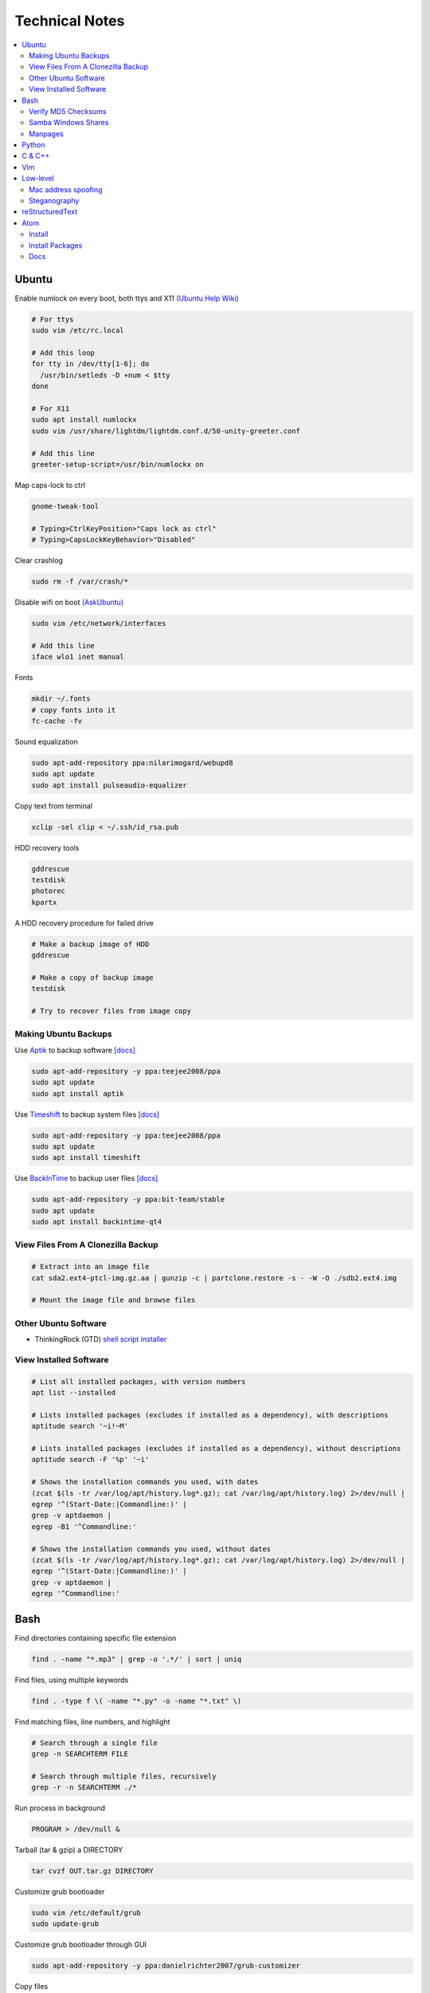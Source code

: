 Technical Notes
###############

.. contents::
    :local:
    :depth: 5

Ubuntu
======

Enable numlock on every boot, both ttys and X11 `(Ubuntu Help Wiki) <https://help.ubuntu.com/community/NumLock>`_

.. code-block:: bash

    # For ttys
    sudo vim /etc/rc.local
    
    # Add this loop
    for tty in /dev/tty[1-6]; do
      /usr/bin/setleds -D +num < $tty
    done
    
    # For X11
    sudo apt install numlockx
    sudo vim /usr/share/lightdm/lightdm.conf.d/50-unity-greeter.conf
    
    # Add this line
    greeter-setup-script=/usr/bin/numlockx on

Map caps-lock to ctrl

.. code-block:: bash

    gnome-tweak-tool
    
    # Typing>CtrlKeyPosition>"Caps lock as ctrl"
    # Typing>CapsLockKeyBehavior>"Disabled"

Clear crashlog

.. code-block:: bash
        
    sudo rm -f /var/crash/*

Disable wifi on boot `(AskUbuntu) <https://askubuntu.com/questions/964134/ubuntu-16-04-disable-internal-wifi-while-enabling-external-wifi-adapter/964196#964196>`_

.. code-block:: bash
        
    sudo vim /etc/network/interfaces

    # Add this line
    iface wlo1 inet manual

Fonts

.. code-block:: bash

    mkdir ~/.fonts
    # copy fonts into it
    fc-cache -fv

Sound equalization

.. code-block:: bash

    sudo apt-add-repository ppa:nilarimogard/webupd8
    sudo apt update
    sudo apt install pulseaudio-equalizer

Copy text from terminal

.. code-block:: bash

    xclip -sel clip < ~/.ssh/id_rsa.pub

HDD recovery tools

.. code-block:: text

    gddrescue
    testdisk
    photorec
    kpartx

A HDD recovery procedure for failed drive

.. code-block:: bash

    # Make a backup image of HDD
    gddrescue

    # Make a copy of backup image
    testdisk
    
    # Try to recover files from image copy

Making Ubuntu Backups
---------------------

Use `Aptik <https://github.com/teejee2008/aptik/>`_ to backup software
`[docs] <https://github.com/teejee2008/aptik/blob/master/MANUAL.md>`_

.. code-block:: bash

    sudo apt-add-repository -y ppa:teejee2008/ppa
    sudo apt update
    sudo apt install aptik

Use `Timeshift <https://github.com/teejee2008/timeshift>`_ to backup system files
`[docs] <https://github.com/teejee2008/timeshift/wiki>`_

.. code-block:: bash

    sudo apt-add-repository -y ppa:teejee2008/ppa
    sudo apt update
    sudo apt install timeshift

Use `BackInTime <https://github.com/bit-team/backintime>`_ to backup user files
`[docs] <http://backintime.readthedocs.io/en/latest/>`_

.. code-block:: bash

    sudo apt-add-repository -y ppa:bit-team/stable
    sudo apt update
    sudo apt install backintime-qt4
    
View Files From A Clonezilla Backup
-----------------------------------

.. code-block:: bash

    # Extract into an image file
    cat sda2.ext4-ptcl-img.gz.aa | gunzip -c | partclone.restore -s - -W -O ./sdb2.ext4.img

    # Mount the image file and browse files
    
Other Ubuntu Software
---------------------

- ThinkingRock (GTD) `shell script installer <https://trgtd.com.au/index.php/component/rsfiles/download?path=v3.7.0%252FTrial%252FLinux%252Ftr-3.7.0-trial-jre64.sh>`_

View Installed Software 
-----------------------

.. code-block:: bash

    # List all installed packages, with version numbers
    apt list --installed
    
    # Lists installed packages (excludes if installed as a dependency), with descriptions
    aptitude search '~i!~M'

    # Lists installed packages (excludes if installed as a dependency), without descriptions
    aptitude search -F '%p' '~i'
    
    # Shows the installation commands you used, with dates
    (zcat $(ls -tr /var/log/apt/history.log*.gz); cat /var/log/apt/history.log) 2>/dev/null |
    egrep '^(Start-Date:|Commandline:)' |
    grep -v aptdaemon |
    egrep -B1 '^Commandline:'

    # Shows the installation commands you used, without dates
    (zcat $(ls -tr /var/log/apt/history.log*.gz); cat /var/log/apt/history.log) 2>/dev/null |
    egrep '^(Start-Date:|Commandline:)' |
    grep -v aptdaemon |
    egrep '^Commandline:'

Bash
====

Find directories containing specific file extension

.. code-block:: bash

    find . -name "*.mp3" | grep -o '.*/' | sort | uniq

Find files, using multiple keywords

.. code-block:: bash

    find . -type f \( -name "*.py" -o -name "*.txt" \)

Find matching files, line numbers, and highlight

.. code-block:: bash

    # Search through a single file
    grep -n SEARCHTERM FILE

    # Search through multiple files, recursively
    grep -r -n SEARCHTERM ./*

Run process in background

.. code-block:: bash

    PROGRAM > /dev/null &

Tarball (tar & gzip) a DIRECTORY

.. code-block:: bash

    tar cvzf OUT.tar.gz DIRECTORY

Customize grub bootloader

.. code-block:: bash

    sudo vim /etc/default/grub
    sudo update-grub

Customize grub bootloader through GUI

.. code-block:: bash

    sudo apt-add-repository -y ppa:danielrichter2007/grub-customizer

Copy files

.. code-block:: bash

    rsync -avhr --no-compress --progress

Create application shortcut on desktop:

.. code-block:: bash

    cp /usr/share/applications/APPLICATION.desktop ~/Desktop
    chmod +x ~/Desktop/APPLICATION.desktop

Batch rename files

.. code-block:: bash

    # Numbering files (appended number)
    for i in *.png; do
        mv $i ${i/.png/-0}
    done

    # Numbering files (prepended number)
    for i in {1..9}; do
        mv file_$i `printf file_0$i`
    done

Securely delete files (similar programs do the same: srm, sfill, sswap, sdmem)

.. code-block:: bash

    srm -rvl ./*.html*

Use cronjobs

.. code-block:: bash

    # Schedule a job to run
    crontab -e

    # Monitor the job
    watch -c -d -n 1 tail /var/log/syslog

Downlaod a file

.. code-block:: bash

    curl https://raw.githubusercontent.com/garybernhardt/dotfiles/master/.vimrc --output FILE

Download multiple files matching a patterns

.. code-block:: bash

    curl http://www.whyprime.com/temp/destroy_all_software/ 2> /dev/null |
    grep -iE '(shell|bash|unix)' |
    sed -E 's/^.*href="(.*)".*$/\1/' |
    while read line; do
        echo "http://www.whyprime.com/temp/destroy_all_software/"$line
    done

Mirror an entire website

.. code-block:: bash

    wget \
      --user-agent="Mozilla/4.5" \
      --mirror \
      --convert-links \
      --adjust-extension \
      --page-requisites \
      --no-parent http://whatonearthishappening.com/podcast/

Print the nth word (awk treats whitespace as word delimeters)

.. code-block:: bash

    apt list --installed |
    awk '{print $1}'

Convert files

.. code-block:: bash

    # wav to mp3
    soundconverter
    
    # image to html - https://bitbucket.org/blais/curato
    curator
    
    # ppt to pdf
    soffice --headless --convert-to pdf in.ppt
    
    # image to pdf
    convert IMAGEFILE{1..3}.jpg OUT.pdf
    
    # txt to pdf
    soffice --headless --convert-to pdf in.txt
    
    # pdf to txt
    pdftotext IN.pdf OUT.txt
    
    # combine pdfs
    pdfunite ./*.pdf OUT.pdf
    
    # grep pdfs, recursively
    pdfgrep -HiR 'pattern' /path
    
    # giff pdfs
    pdfdiff FILE1.pdf FILE2.pdf
    
Verify MD5 Checksums
--------------------
    
Download checksum file (MD5SUMS), and compare automatically

.. code-block:: bash

    md5sum --check ./MD5SUMS

Generate the MD5 checksum for your file, and compare it manually

.. code-block:: bash

    $ md5sum ./ubuntu-18.04-desktop-amd64.iso
    129292a182136a35e1f89c586dbac2e2  ./ubuntu-18.04-desktop-amd64.iso

    
Samba Windows Shares
--------------------

Install CIFS VFS (http://www.configserverfirewall.com/ubuntu-linux/mount-samba-share-ubuntu-cifs/)

.. code-block:: bash

    sudo apt update
    sudo apt install cifs-utils

Manual mount via Nautilus

.. code-block:: bash

    nautilus --select smb://192.168.0.3/nfs

.. code-block:: bash

    # Results
    mount | grep gvfsd-fuse
    
.. code-block:: text

    gvfsd-fuse on /run/user/1000/gvfs type fuse.gvfsd-fuse (rw,nosuid,nodev,relatime,user_id=1000,group_id=1000)

Automatic mount, via fstab

.. code-block:: bash

    # Make mount-point
    mkdir /media/azhee/nfs
    # Edit fstab
    sudo vim /etc/fstab
    # Add this line
    //192.168.0.3/nfs  /media/azhee/nfs  cifs  rw,_netdev,username=0,password=0,users  0 0 

Results:

.. code-block:: bash

    mount | grep cifs

.. code-block:: text

    //192.168.0.3/nfs on /media/azhee/nfs type cifs (rw,nosuid,nodev,relatime,vers=default,cache=strict,username=0,domain=,uid=1000,forceuid,gid=1000,forcegid,addr=192.168.0.3,file_mode=0755,dir_mode=0755,nounix,serverino,mapposix,rsize=1048576,wsize=1048576,echo_interval=60,actimeo=1,_netdev)
    
Manpages
--------

Generate html manpage with groff, open with browser **(good for printing)**

.. code-block:: bash

    # Install groff
    sudo apt install groff
    # Generate manpage
    man --html=google-chrome-stable SOME_APPLICATION
 
Browse with yelp **(good for navigating links)**

    # Install yelp
    sudo apt install yelp
    # Browse with yelp
    yelp man:grep
    
Pipe html directly to browser
 
.. code-block:: bash

    # Install txt2html
    sudo apt install txt2html
    # Pipe manpage to browser
    man SOME_APPLICATION | txt2html - | google-chrome-stable "data:text/html;base64,$(base64)"

Pipe to lynx, browse with navigation links

.. code-block:: bash

    # Install man2html
    sudo apt install man2html
    # Pipe manpage to lynx
    zcat $(man --path 1 grep) | man2html -l | lynx -stdin
    # Pipe manpage to w3m
    zcat $(man --path 1 grep) | man2html -l | w3m -T text/html

Python
======

Pip

.. code-block:: bash
    # https://pip.pypa.io/en/stable/installing/
    wget https://bootstrap.pypa.io/get-pip.py
    sudo -H python3 ./get-pip.py
    
Installing Packages With Pip, Over The Internet

.. code-block:: bash

    pip3 install --user PACKAGE
    
Installing Packages With Pip, From File Downloaded From `Pypi <https://pypi.org/>`_

.. code-block:: bash

    pip3 install --user ./PAKAGE.tar.gz
    
Virtualenv 

.. code-block:: bash 

    # Install
    sudo apt install python-virtualenv

    # Create virtualenv directory
    virtualenv -p python3 ./myvenv 
    . ./myvenv/bin/activate 
    deactivate
    
Jupyter Notebook

.. code-block:: bash

    # Ensure that you have the latest pip
    sudo -H pip3 install --upgrade pip

    # Install Jupyter Notebook
    sudo -H pip3 install jupyter

Web scraping 

.. code-block:: text

    beautifulsoup 
    urllib2 
    lxml 
    requests 
    selenium 
    webdriver 

Managing project dependencies 

.. code-block:: bash

    pip freeze > requirements.txt 
    pip install -r requirements.txt 

Inspecting objects 

.. code-block:: python 
	
    # What object takes resposibility
    import inspect
    inspect.getmro(type(OBJECT))

    # Is one obj like another
    isinstance('foo', type(''))                        

    # Namespace of obj
    dir(OBJECT) 	

    # Address of obj
    id(OBJECT)

    # Class membership of obj 
    OBJECT.__class__

    # Docstring of obj
    OBJECT.__doc__ 

     # The assembly equivilant to your code  
    import codeop, dis
    dis.dis(codeop.compile_command('l = []; l += 1')

Debugging 

.. code-block:: python

    python -m pydb my_script.py

C & C++
=======

.. code-block:: bash

    sudo apt install build-essential  		# c compiler
    sudo apt install lldb-3.6         		# lldb
    sudo apt install valgrind         		# valgrind
    sudo apt install lib64asan0       		# address sanitizer
    sudo apt install ack-grep         		# ack-grep
    sudo apt install splint           		# splint
    
    # Pass arguments among your program and the debugger
    gdb --args
    
    # Dump backtrace for all threads (useful)
    thread apply all bt
    
    # Run program, and provide backtrace if it bombs
    gdb --batch --ex r --ex bt --ex q --args

Compiling commands

.. code-block:: bash

    # Src -> obj -> shared obj
    cc -shared -o libex29.so -fPIC libex29.c
    
    # Src -> binary
    cc -Wall -g -DNDEBUG ex29.c -ldl -o ex29

Install gcc manpages

.. code-block:: bash

    sudo apt install manpages-dev
    sudo apt install manpages-posix-dev
    sudo apt install glibc-doc

C degubbers

.. code-block:: bash

    # equalx
    sudo apt-add-repository -y ppa:q-quark/equalx
    sudo apt update
    sudo apt install equalx
    
    #lyx
    sudo apt-add-repository -y ppa:lyx-devel/release
    sudo apt update
    sudo apt install lyx

Vim
===

Opening files from shell

.. code-block:: bash

    # Open in tabs
    vim -p FILE FILE FILE
    
    # Open in splits
    vim -O FILE FILE FILE

Important commands

.. code-block:: text

    daw              		" Deleteword, better than 'dw'
    I                		" Begin of line, better than '0i'
    yiw              		" Copy word you're in
    mm -> `m         		" Mark cursor pos. as 'm' -> goto mark 'm'
    
    ctrl-w h        		" Move split left
    ctrl-w l       		" Move split right
    
    bo sp  			" Split horizontally across all windows
    
    z <cr> 			" Bring cursor position and screen to top of window
    
    z-R                 	" Open all folds
    z-M                     	" Close all folds
    
    g;                		" Goto prev edit position
    g,                		" Goto next edit position
    changes          		" List all edit positions
    
    =                 		" Auto-indent selected lines
    gg -> =G        		" Auto-indent all lines
    
    ctrl-pgUp          		" Goto next tab
    ctrl-pgDown        		" Goto prev tab
    
    :set list     		" Show hidden chars (tabs, spaces, etc..)
    :set nolist  		" Hide hidden chars (tabs, spaces, etc..)
    
    :set colorcolumn=79     	" Draw vertical column
    
    :set colorscheme? 		" Check a setting 
    
    %s/^M$//g               	" Remove ^M chars (to get ^M in vim, type c-V -> c-M)
    
    qd                  	" Start recording macro to register d (possible registers are [a-z])
    q                   	" Stop recording macro
    @d                  	" Execute your macro
    @@                  	" Execute your macro again
    '<,'>normal @d      	" Execute your macro on a visual selection
    
    dt<     			" Delete till a char (ex: '<')
    
    =                   	" Auto-indent selected lines
    gg =G               	" Auto-indent all lines
    
    tabedit FILE 		" Open file into a new-tab
    
    yO -> (paste)     		" Paste and preserve formatting
    
    '{' & '}'           	" Jump through paragraphs
    '(' & ')'           	" Jump through sentences
    %                   	" Jump between braces/parens/etc
    
    g/^$/d                 	" Delete empty lines in insert mode
    '<,'>g/^$/d            	" Delete empty lines in visual mode

    :/\s\+$/     		" Hilight whitespace chars

    :set ff=unix     		" Convert a Windows file into a unix file

Low-level
=========

.. code-block:: bash

    stdout | pacat 					# https://www.youtube.com/watch?v=GtQdIYUtAHgs
    pacat /dev/urandom > padsp
    strace 						# See the system calls made by an program
    hopper   						# Disassembler
    xxd -s 0x7f0000 -g 1 mbp101_b02.rom | head -15  	# Hex viewer
    binwalk -E [filename]        			# File etropy viewer
    strings -n 4 -t x FILE				# Find string in a binary file
    zmap						# Nmap on steroids

Mac address spoofing
--------------------

.. code-block:: bash

    # Via command line
    ip link show interface
    ip link set dev interface down
    ip link set dev interface address XX:XX:XX:XX:XX:XX
    ip link set dev interface up

    #Via GUI
    macchanger

Steganography
-------------

Youtube presentations `1 <https://www.youtube.com/watch?v=_j1LWehywgc>`_ `2 <https://www.youtube.com/watch?v=BcDbKlz06no>`_ `3 <https://www.youtube.com/watch?v=BQPkRlbVFEs>`_

reStructuredText
================

Examples:

- `Wikipedia <https://en.wikipedia.org/wiki/ReStructuredText>`_
- `Cheatsheet <https://github.com/ralsina/rst-cheatsheet/blob/master/rst-cheatsheet.rst>`_
- `Official Quickstart Guide <http://docutils.sourceforge.net/docs/user/rst/quickref.html>`_
- `A README.rst on github <https://github.com/aol/moloch/blob/master/README.rst>`_

Atom
====

Install
-------

https://atom.io/

Install Packages
----------------

.. code-block:: bash

    apm install https://github.com/travs/markdown-pdf.git

Docs
----

https://flight-manual.atom.io/
